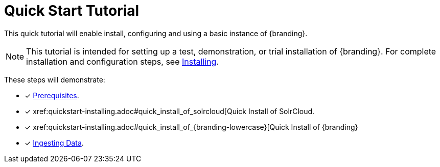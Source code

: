 :title: Quick Start Tutorial
:type: quickStart
:level: intro
:section: quickStart
:parent: na
:status: published
:summary: Installation of an example instance.
:order: 00

= Quick Start Tutorial 

This quick tutorial will enable install, configuring and using a basic instance of {branding}.

[NOTE]
====
This tutorial is intended for setting up a test, demonstration, or trial installation of {branding}.
For complete installation and configuration steps, see xref:managing:installing/installing-intro.adoc[Installing].
====

These steps will demonstrate:

- [*] xref:quickstart-installing.adoc#quick_install_prerequisites[Prerequisites].
- [*] xref:quickstart-installing.adoc#quick_install_of_solrcloud[Quick Install of SolrCloud.
- [*] xref:quickstart-installing.adoc#quick_install_of_{branding-lowercase}[Quick Install of {branding}
- [*] xref:quickstart-ingesting.adoc[Ingesting Data].

